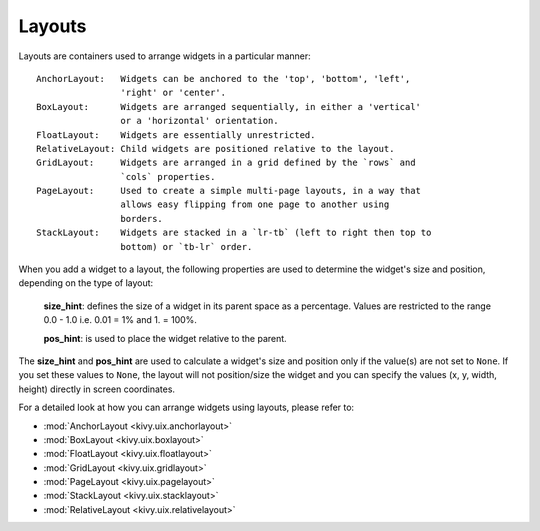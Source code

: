 Layouts
--------

Layouts are containers used to arrange widgets in a particular manner::

    AnchorLayout:   Widgets can be anchored to the 'top', 'bottom', 'left',
                    'right' or 'center'.
    BoxLayout:      Widgets are arranged sequentially, in either a 'vertical'
                    or a 'horizontal' orientation.
    FloatLayout:    Widgets are essentially unrestricted.
    RelativeLayout: Child widgets are positioned relative to the layout.
    GridLayout:     Widgets are arranged in a grid defined by the `rows` and
                    `cols` properties.
    PageLayout:     Used to create a simple multi-page layouts, in a way that
                    allows easy flipping from one page to another using
                    borders.
    StackLayout:    Widgets are stacked in a `lr-tb` (left to right then top to
                    bottom) or `tb-lr` order.

When you add a widget to a layout, the following properties are used to
determine the widget's size and position, depending on the type of layout:

    **size_hint**: defines the size of a widget in its parent space as a percentage.
    Values are restricted to the range 0.0 - 1.0 i.e. 0.01 = 1% and 1. = 100%.

    **pos_hint**: is used to place the widget relative to the parent.

The **size_hint** and **pos_hint** are used to calculate a widget's size and
position only if the value(s) are not set to ``None``. If you set these values to
``None``, the layout will not position/size the widget and you can specify the
values (x, y, width, height) directly in screen coordinates.

For a detailed look at how you can arrange widgets using layouts, please refer
to:

- :mod:`AnchorLayout <kivy.uix.anchorlayout>`
- :mod:`BoxLayout <kivy.uix.boxlayout>`
- :mod:`FloatLayout <kivy.uix.floatlayout>`
- :mod:`GridLayout <kivy.uix.gridlayout>`
- :mod:`PageLayout <kivy.uix.pagelayout>`
- :mod:`StackLayout <kivy.uix.stacklayout>`
- :mod:`RelativeLayout <kivy.uix.relativelayout>`
